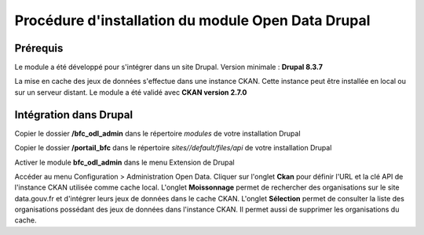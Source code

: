 Procédure d'installation du module Open Data Drupal
===================================================



Prérequis
---------

Le module a été développé pour s'intégrer dans un site Drupal. 
Version minimale : **Drupal 8.3.7**
 

La mise en cache des jeux de données s'effectue dans une instance CKAN. Cette instance peut être installée en local ou sur un serveur distant.
Le module a été validé avec **CKAN version 2.7.0**





Intégration dans Drupal
-----------------------

Copier le dossier **/bfc_odl_admin** dans le répertoire `modules` de votre installation Drupal

Copier le dossier **/portail_bfc** dans le répertoire `sites//default/files/api` de votre installation Drupal

Activer le module **bfc_odl_admin** dans le menu Extension de Drupal

Accéder au menu Configuration > Administration Open Data.
Cliquer sur l'onglet **Ckan** pour définir l'URL et la clé API de l'instance CKAN utilisée comme cache local.
L'onglet **Moissonnage** permet de rechercher des organisations sur le site data.gouv.fr et d'intégrer leurs jeux de données dans le cache CKAN.
L'onglet **Sélection** permet de consulter la liste des organisations possédant des jeux de données dans l'instance CKAN. Il permet aussi de supprimer les organisations du cache.